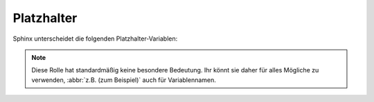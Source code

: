 Platzhalter
-----------

Sphinx unterscheidet die folgenden Platzhalter-Variablen:

.. rst:role:: envvar

    Umgebungsvariable, die auch einen Verweis auf die passende
    :rst:dir:`envvar`-Direktive erzeugt, falls sie existiert.

.. rst:role:: file

    Der Name einer Datei oder eines Verzeichnisses. Geschweifte Klammern können
    verwendet werden, um :abbr:`z.B. (zum Beispiel)` einen variablen Teil
    anzugeben::

        … is installed in :file:`/usr/lib/python3.{x}/site-packages` …

    In der generierten HTML-Dokumentation wird das ``x`` mit ``em .pre``
    besonders ausgezeichnet und kursiv dargestellt, um zu zeigen, dass es durch
    die spezifische Python-Version ersetzt werden soll.

.. rst:role:: makevar

    Der Name einer :command:`make`-Variable

.. rst:role:: samp

    Textbeispiel, wie :abbr:`z.B. (zum Beispiel)` Code, innerhalb dessen
    geschweifte Klammern verwendet werden können, um einen variablen Teil
    anzuzeigen, wie in :rst:role:`file` oder in ``:samp:`print 1+{VARIABLE}```.

    Ab Sphinx≥1.8 können geschweifte Klammern mit einem Backslash (``\``)
    angezeigt werden.

.. note::
    .. rst:role:: content

    Diese Rolle hat standardmäßig keine besondere Bedeutung. Ihr könnt sie daher
    für alles Mögliche zu verwenden, :abbr:`z.B. (zum Beispiel)` auch für
    Variablennamen.

.. seealso::
   * `Sphinx awesome sampdirective
     <https://github.com/kai687/sphinxawesome-sampdirective>`_
